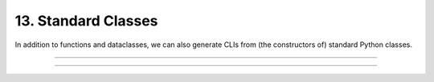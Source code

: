 .. Comment: this file is automatically generated by `update_example_docs.py`.
   It should not be modified manually.

13. Standard Classes
==========================================


In addition to functions and dataclasses, we can also generate CLIs from (the
constructors of) standard Python classes.



.. code-block:: python
        :linenos:

        import dcargs
        
        
        class Args:
            def __init__(
                self,
                field1: str,
                field2: int,
                flag: bool = False,
            ):
                """Arguments.
        
                Args:
                    field1: A string field.
                    field2: A numeric field.
                    flag: A boolean flag.
                """
                self.data = [field1, field2, flag]
        
        
        if __name__ == "__main__":
            args = dcargs.cli(Args)
            print(args.data)

------------

.. raw:: html

        <kbd>python 13_standard_classes.py --help</kbd>

.. program-output:: python ../../examples/13_standard_classes.py --help

------------

.. raw:: html

        <kbd>python 13_standard_classes.py --field1 hello --field2 7</kbd>

.. program-output:: python ../../examples/13_standard_classes.py --field1 hello --field2 7

